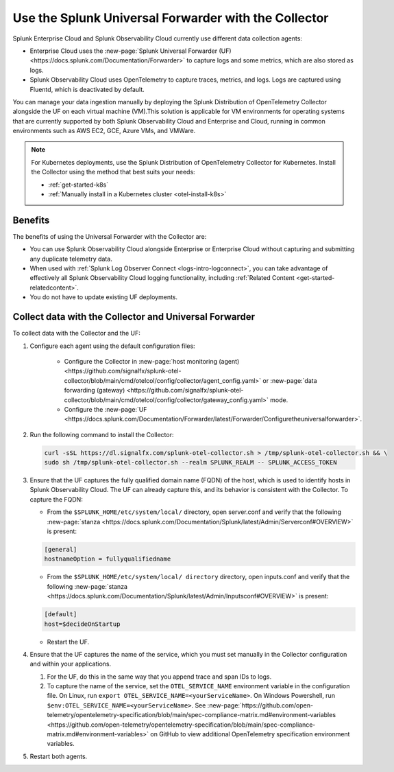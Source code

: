 .. _collector-with-the-uf:

*********************************************************************
Use the Splunk Universal Forwarder with the Collector
*********************************************************************

.. meta::
      :description: Manage your data ingestion manually by deploying the Splunk Distribution of OpenTelemetry Collector alongside the Splunk Universal Forwarder (UF) on each virtual machine (VM).


Splunk Enterprise Cloud and Splunk Observability Cloud currently use different data collection agents:

- Enterprise Cloud uses the :new-page:`Splunk Universal Forwarder (UF) <https://docs.splunk.com/Documentation/Forwarder>` to capture logs and some metrics, which are also stored as logs.
- Splunk Observability Cloud uses OpenTelemetry to capture traces, metrics, and logs. Logs are captured using Fluentd, which is deactivated by default.

You can manage your data ingestion manually by deploying the Splunk Distribution of OpenTelemetry Collector alongside the UF on each virtual machine (VM).This solution is applicable for VM environments for operating systems that are currently supported by both Splunk Observability Cloud and Enterprise and Cloud, running in common environments such as AWS EC2, GCE, Azure VMs, and VMWare.

.. note::

   For Kubernetes deployments, use the Splunk Distribution of OpenTelemetry Collector for Kubernetes. Install the Collector using the method that best suits your needs:

   - :ref:`get-started-k8s`
   - :ref:`Manually install in a Kubernetes cluster <otel-install-k8s>`

Benefits
==============

The benefits of using the Universal Forwarder with the Collector are:

- You can use Splunk Observability Cloud alongside Enterprise or Enterprise Cloud without capturing and submitting any duplicate telemetry data.
- When used with :ref:`Splunk Log Observer Connect <logs-intro-logconnect>`, you can take advantage of effectively all Splunk Observability Cloud logging functionality, including :ref:`Related Content <get-started-relatedcontent>`.
- You do not have to update existing UF deployments.

Collect data with the Collector and Universal Forwarder
===========================================================

To collect data with the Collector and the UF:

#. Configure each agent using the default configuration files:

    * Configure the Collector in :new-page:`host monitoring (agent) <https://github.com/signalfx/splunk-otel-collector/blob/main/cmd/otelcol/config/collector/agent_config.yaml>` or :new-page:`data forwarding (gateway) <https://github.com/signalfx/splunk-otel-collector/blob/main/cmd/otelcol/config/collector/gateway_config.yaml>` mode.

    * Configure the :new-page:`UF <https://docs.splunk.com/Documentation/Forwarder/latest/Forwarder/Configuretheuniversalforwarder>`.

#. Run the following command to install the Collector:

   .. code-block:: bash

      curl -sSL https://dl.signalfx.com/splunk-otel-collector.sh > /tmp/splunk-otel-collector.sh && \
      sudo sh /tmp/splunk-otel-collector.sh --realm SPLUNK_REALM -- SPLUNK_ACCESS_TOKEN 

#. Ensure that the UF captures the fully qualified domain name (FQDN) of the host, which is used to identify hosts in Splunk Observability Cloud. The UF can already capture this, and its behavior is consistent with the Collector. To capture the FQDN:

   * From the ``$SPLUNK_HOME/etc/system/local/`` directory, open server.conf and verify that the following :new-page:`stanza <https://docs.splunk.com/Documentation/Splunk/latest/Admin/Serverconf#OVERVIEW>` is present:
   
   .. code-block:: bash

     [general]
     hostnameOption = fullyqualifiedname

   * From the ``$SPLUNK_HOME/etc/system/local/ directory`` directory, open inputs.conf and verify that the following :new-page:`stanza <https://docs.splunk.com/Documentation/Splunk/latest/Admin/Inputsconf#OVERVIEW>` is present:

   .. code-block:: bash
  
     [default]
     host=$decideOnStartup

   * Restart the UF.

#. Ensure that the UF captures the name of the service, which you must set manually in the Collector configuration and within your applications.

   #. For the UF, do this in the same way that you append trace and span IDs to logs.

   #. To capture the name of the service, set the ``OTEL_SERVICE_NAME`` environment variable in the configuration file. On Linux, run ``export OTEL_SERVICE_NAME=<yourServiceName>``. On Windows Powershell, run ``$env:OTEL_SERVICE_NAME=<yourServiceName>``. See :new-page:`https://github.com/open-telemetry/opentelemetry-specification/blob/main/spec-compliance-matrix.md#environment-variables  <https://github.com/open-telemetry/opentelemetry-specification/blob/main/spec-compliance-matrix.md#environment-variables>` on GitHub to view additional OpenTelemetry specification environment variables.

#. Restart both agents.
